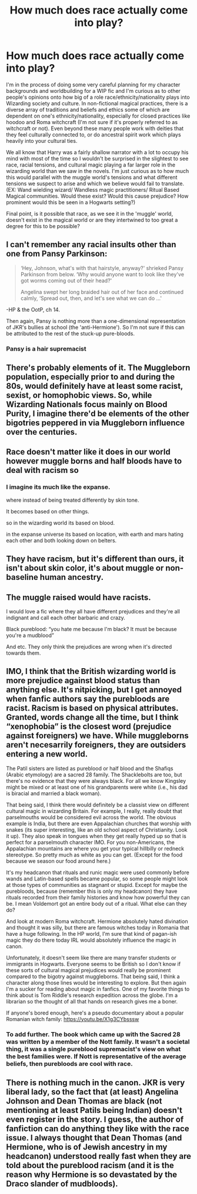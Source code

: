 #+TITLE: How much does race actually come into play?

* How much does race actually come into play?
:PROPERTIES:
:Author: Goobbie
:Score: 3
:DateUnix: 1610946050.0
:DateShort: 2021-Jan-18
:FlairText: Discussion
:END:
I'm in the process of doing some very careful planning for my character backgrounds and worldbuilding for a WIP fic and I'm curious as to other people's opinions onto how big of a role race/ethnicity/nationality plays into Wizarding society and culture. In non-fictional magical practices, there is a diverse array of traditions and beliefs and ethics some of which are dependent on one's ethnicity/nationality, especially for closed practices like hoodoo and Roma witchcraft (I'm not sure if it's properly referred to as witchcraft or not). Even beyond these many people work with deities that they feel culturally connected to, or do ancestral spirit work which plays heavily into your cultural ties.

We all know that Harry was a fairly shallow narrator with a lot to occupy his mind with most of the time so I wouldn't be surprised in the slightest to see race, racial tensions, and cultural magic playing a far larger role in the wizarding world than we saw in the novels. I'm just curious as to how much this would parallel with the muggle world's tensions and what different tensions we suspect to arise and which we believe would fail to translate. (EX: Wand wielding wizard/ Wandless magic practitioners/ Ritual Based Magical communities. Would these exist? Would this cause prejudice? How prominent would this be seen in a Hogwarts setting?)

Final point, is it possible that race, as we see it in the 'muggle' world, doesn't exist in the magical world or are they intertwined to too great a degree for this to be possible?


** I can't remember any racial insults other than one from Pansy Parkinson:

#+begin_quote
  ‘Hey, Johnson, what's with that hairstyle, anyway?' shrieked Pansy Parkinson from below. ‘Why would anyone want to look like they've got worms coming out of their head?'

  Angelina swept her long braided hair out of her face and continued calmly, ‘Spread out, then, and let's see what we can do ...'
#+end_quote

-HP & the OotP, ch 14.

Then again, Pansy is nothing more than a one-dimensional representation of JKR's bullies at school (the 'anti-Hermione'). So I'm not sure if this can be attributed to the rest of the stuck-up pure-bloods.
:PROPERTIES:
:Author: Vg65
:Score: 9
:DateUnix: 1610964794.0
:DateShort: 2021-Jan-18
:END:

*** Pansy is a hair supremacist
:PROPERTIES:
:Author: Ok_Equivalent1337
:Score: 8
:DateUnix: 1610972767.0
:DateShort: 2021-Jan-18
:END:


** There's probably elements of it. The Muggleborn population, especially prior to and during the 80s, would definitely have at least some racist, sexist, or homophobic views. So, while Wizarding Nationals focus mainly on Blood Purity, I imagine there'd be elements of the other bigotries peppered in via Muggleborn influence over the centuries.
:PROPERTIES:
:Author: Avalon1632
:Score: 5
:DateUnix: 1610956384.0
:DateShort: 2021-Jan-18
:END:


** Race doesn't matter like it does in our world however muggle borns and half bloods have to deal with racism so
:PROPERTIES:
:Author: ineededanamebro
:Score: 6
:DateUnix: 1610951163.0
:DateShort: 2021-Jan-18
:END:

*** I imagine its much like the expanse.

where instead of being treated differently by skin tone.

It becomes based on other things.

so in the wizarding world its based on blood.

in the expanse universe its based on location, with earth and mars hating each other and both looking down on belters.
:PROPERTIES:
:Author: CommanderL3
:Score: 6
:DateUnix: 1610952601.0
:DateShort: 2021-Jan-18
:END:


** They have racism, but it's different than ours, it isn't about skin color, it's about muggle or non-baseline human ancestry.
:PROPERTIES:
:Author: SugondeseAmbassador
:Score: 2
:DateUnix: 1611099622.0
:DateShort: 2021-Jan-20
:END:


** The muggle raised would have racists.

I would love a fic where they all have different prejudices and they're all indignant and call each other barbaric and crazy.

Black pureblood: “you hate me because I'm black? It must be because you're a mudblood”

And etc. They only think the prejudices are wrong when it's directed towards them.
:PROPERTIES:
:Author: DeDe_at_it_again
:Score: 2
:DateUnix: 1611316033.0
:DateShort: 2021-Jan-22
:END:


** IMO, I think that the British wizarding world is more prejudice against blood status than anything else. It's nitpicking, but I get annoyed when fanfic authors say the purebloods are racist. Racism is based on physical attributes. Granted, words change all the time, but I think “xenophobia” is the closest word (prejudice against foreigners) we have. While muggleborns aren't necesarrily foreigners, they are outsiders entering a new world.

The Patil sisters are listed as pureblood or half blood and the Shafiqs (Arabic etymology) are a sacred 28 family. The Shacklebolts are too, but there's no evidence that they were always black. For all we know Kingsley might be mixed or at least one of his grandparents were white (i.e., his dad is biracial and married a black woman).

That being said, I think there would definitely be a classist view on different cultural magic in wizarding Britain. For example, I really, really doubt that parselmouths would be considered evil across the world. The obvious example is India, but there are even Appalachian churches that worship with snakes (its super interesting, like an old school aspect of Christianity. Look it up). They also speak in tongues when they get really hyped up so that is perfect for a parselmouth character IMO. For you non-Americans, the Appalachian mountains are where you get your typical hillbilly or redneck stereotype. So pretty much as white as you can get. (Except for the food because we season our food around here.)

It's my headcanon that rituals and runic magic were used commonly before wands and Latin-based spells became popular, so some people might look at those types of communities as stagnant or stupid. Except for maybe the purebloods, because (remember this is only my headcanon) they have rituals recorded from their family histories and know how powerful they can be. I mean Voldemort got an entire body out of a ritual. What else can they do?

And look at modern Roma witchcraft. Hermione absolutely hated divination and thought it was silly, but there are famous witches today in Romania that have a huge following. In the HP world, I'm sure that kind of pagan-ish magic they do there today IRL would absolutely influence the magic in canon.

Unfortunately, it doesn't seem like there are many transfer students or immigrants in Hogwarts. Everyone seems to be British so I don't know if these sorts of cultural magical prejudices would really be prominent compared to the bigotry against muggleborns. That being said, I think a character along those lines would be interesting to explore. But then again I'm a sucker for reading about magic in fanfics. One of my favorite things to think about is Tom Riddle's research expedition across the globe. I'm a librarian so the thought of all that hands on research gives me a boner.

If anyone's bored enough, here's a pseudo documentary about a popular Romanian witch family: [[https://youtu.be/X1g3CYbsssw]]
:PROPERTIES:
:Author: darlingnicky
:Score: 5
:DateUnix: 1610954152.0
:DateShort: 2021-Jan-18
:END:

*** To add further. The book which came up with the Sacred 28 was written by a member of the Nott family. It wasn't a societal thing, it was a single pureblood supremacist's view on what the best families were. If Nott is representative of the average beliefs, then purebloods are cool with race.
:PROPERTIES:
:Author: Ok_Equivalent1337
:Score: 7
:DateUnix: 1610973059.0
:DateShort: 2021-Jan-18
:END:


** There is nothing much in the canon. JKR is very liberal lady, so the fact that (at least) Angelina Johnson and Dean Thomas are black (not mentioning at least Patils being Indian) doesn't even register in the story. I guess, the author of fanfiction can do anything they like with the race issue. I always thought that Dean Thomas (and Hermione, who is of Jewish ancestry in my headcanon) understood really fast when they are told about the pureblood racism (and it is the reason why Hermione is so devastated by the Draco slander of mudbloods).
:PROPERTIES:
:Author: ceplma
:Score: 1
:DateUnix: 1610954803.0
:DateShort: 2021-Jan-18
:END:
